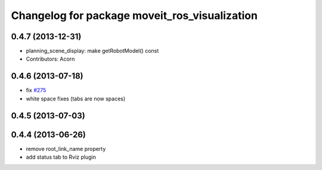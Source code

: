 ^^^^^^^^^^^^^^^^^^^^^^^^^^^^^^^^^^^^^^^^^^^^^^
Changelog for package moveit_ros_visualization
^^^^^^^^^^^^^^^^^^^^^^^^^^^^^^^^^^^^^^^^^^^^^^

0.4.7 (2013-12-31)
------------------
* planning_scene_display: make getRobotModel() const
* Contributors: Acorn

0.4.6 (2013-07-18)
------------------
* fix `#275 <https://github.com/ros-planning/moveit_ros/issues/275>`_
* white space fixes (tabs are now spaces)

0.4.5 (2013-07-03)
------------------

0.4.4 (2013-06-26)
------------------
* remove root_link_name property
* add status tab to Rviz plugin
